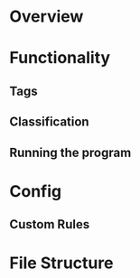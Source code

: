 # TODO: All of this
* Overview
* Functionality
** Tags
** Classification
** Running the program
* Config
** Custom Rules
* File Structure
